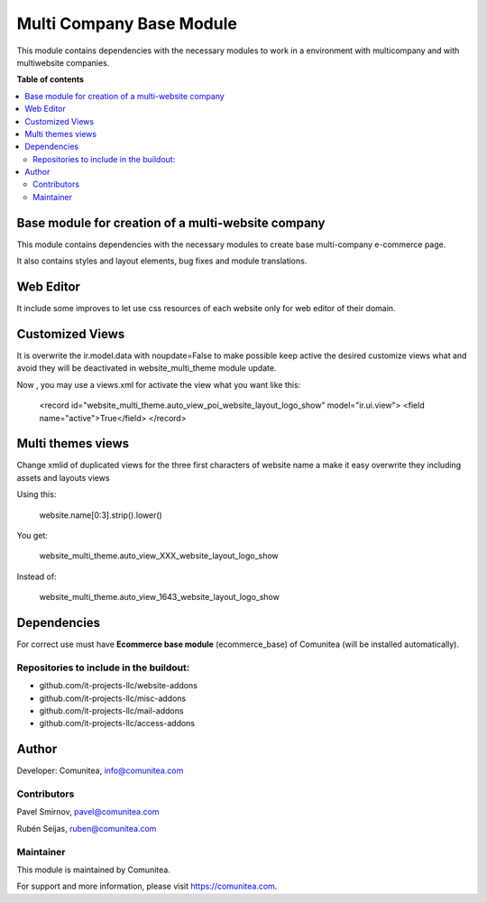 =========================
Multi Company Base Module
=========================

.. |badge1| image:: https://img.shields.io/badge/maturity-Production-green.png
    :target: https://odoo-community.org/page/development-status
    :alt: Production
.. |badge2| image:: https://img.shields.io/badge/licence-LGPL--3-blue.png
    :target: https://www.gnu.org/licenses/lgpl-3.0-standalone.html
    :alt: License: LGPL-3
.. |badge3| image:: https://img.shields.io/badge/github-Comunitea-lightgray.png?logo=github
    :target: https://github.com/Comunitea/
    :alt: Comunitea
.. |badge4| image:: https://img.shields.io/badge/github-Comunitea%2FMultiWebsite-lightgray.png?logo=github
    :target: https://github.com/Comunitea/external_ecommerce_multi_modules/tree/11.0/multi_company_base
    :alt: Comunitea / Website
.. |badge5| image:: https://img.shields.io/badge/Spanish-Translated-F47D42.png
    :target: https://github.com/Comunitea/external_ecommerce_multi_modules/tree/11.0/multi_company_base/i18n/es.po
    :alt: Spanish Translated

|badge1| |badge2| |badge3| |badge4| |badge5|

This module contains dependencies with the necessary modules to work in a environment with multicompany and with multiwebsite companies.

**Table of contents**

.. contents::
   :local:

Base module for creation of a multi-website company
---------------------------------------------------

This module contains dependencies with the necessary modules to create base multi-company e-commerce page.

It also contains styles and layout elements, bug fixes and module translations.

Web Editor
----------

It include some improves to let use css resources of each website only for web editor of their domain.

Customized Views
----------------

It is overwrite the ir.model.data with noupdate=False to make possible keep active
the desired customize views what and avoid they will be deactivated in website_multi_theme module update.

Now , you may use a views.xml for activate the view what you want like this:

    <record id="website_multi_theme.auto_view_poi_website_layout_logo_show" model="ir.ui.view">
    <field name="active">True</field>
    </record>

Multi themes views
------------------

Change xmlid of duplicated views for the three first characters of website name a make it easy overwrite they
including assets and layouts views

Using this:

    website.name[0:3].strip().lower()

You get:

    website_multi_theme.auto_view_XXX_website_layout_logo_show

Instead of:

    website_multi_theme.auto_view_1643_website_layout_logo_show

Dependencies
------------

For correct use must have **Ecommerce base module** (ecommerce_base) of Comunitea (will be installed automatically).

Repositories to include in the buildout:
~~~~~~~~~~~~~~~~~~~~~~~~~~~~~~~~~~~~~~~~

* github.com/it-projects-llc/website-addons
* github.com/it-projects-llc/misc-addons
* github.com/it-projects-llc/mail-addons
* github.com/it-projects-llc/access-addons

Author
------

Developer: Comunitea, info@comunitea.com

Contributors
~~~~~~~~~~~~

Pavel Smirnov, pavel@comunitea.com

Rubén Seijas, ruben@comunitea.com

Maintainer
~~~~~~~~~~

This module is maintained by Comunitea.

For support and more information, please visit https://comunitea.com.
